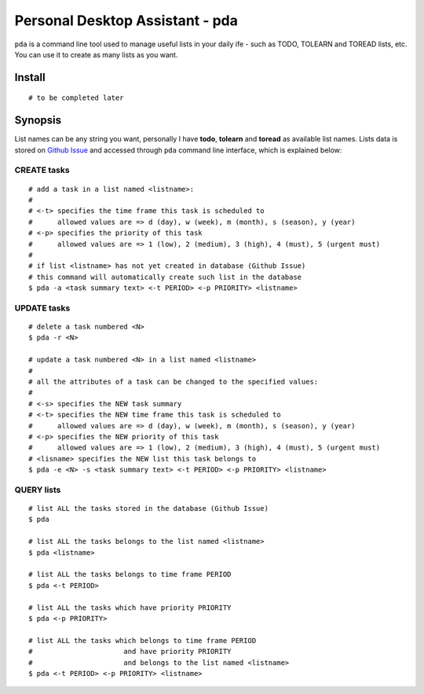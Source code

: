 ================================
Personal Desktop Assistant - pda
================================

``pda`` is a command line tool used to manage useful lists in your daily ife - such as TODO, 
TOLEARN and TOREAD lists, etc. You can use it to create as many lists as you want.

Install
-------
::

    # to be completed later


Synopsis
--------

List names can be any string you want, personally I have **todo**, **tolearn** and **toread**
as available list names. Lists data is stored on `Github Issue <http://bit.ly/18YAS2p>`_ and 
accessed through ``pda`` command line interface, which is explained below:


CREATE tasks
^^^^^^^^^^^^

::

    # add a task in a list named <listname>:
    #
    # <-t> specifies the time frame this task is scheduled to
    #      allowed values are => d (day), w (week), m (month), s (season), y (year)
    # <-p> specifies the priority of this task
    #      allowed values are => 1 (low), 2 (medium), 3 (high), 4 (must), 5 (urgent must)
    # 
    # if list <listname> has not yet created in database (Github Issue)
    # this command will automatically create such list in the database
    $ pda -a <task summary text> <-t PERIOD> <-p PRIORITY> <listname>


UPDATE tasks
^^^^^^^^^^^^

::

    # delete a task numbered <N>
    $ pda -r <N>

    # update a task numbered <N> in a list named <listname>
    #
    # all the attributes of a task can be changed to the specified values:
    #
    # <-s> specifies the NEW task summary
    # <-t> specifies the NEW time frame this task is scheduled to
    #      allowed values are => d (day), w (week), m (month), s (season), y (year)
    # <-p> specifies the NEW priority of this task
    #      allowed values are => 1 (low), 2 (medium), 3 (high), 4 (must), 5 (urgent must)
    # <lisname> specifies the NEW list this task belongs to
    $ pda -e <N> -s <task summary text> <-t PERIOD> <-p PRIORITY> <listname>


QUERY lists
^^^^^^^^^^^

::

    # list ALL the tasks stored in the database (Github Issue)
    $ pda

    # list ALL the tasks belongs to the list named <listname>
    $ pda <listname>

    # list ALL the tasks belongs to time frame PERIOD
    $ pda <-t PERIOD>

    # list ALL the tasks which have priority PRIORITY
    $ pda <-p PRIORITY>

    # list ALL the tasks which belongs to time frame PERIOD
    #                      and have priority PRIORITY
    #                      and belongs to the list named <listname>
    $ pda <-t PERIOD> <-p PRIORITY> <listname>
